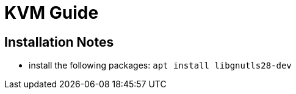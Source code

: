 = KVM Guide

== Installation Notes

- install the following packages: `apt install libgnutls28-dev`


